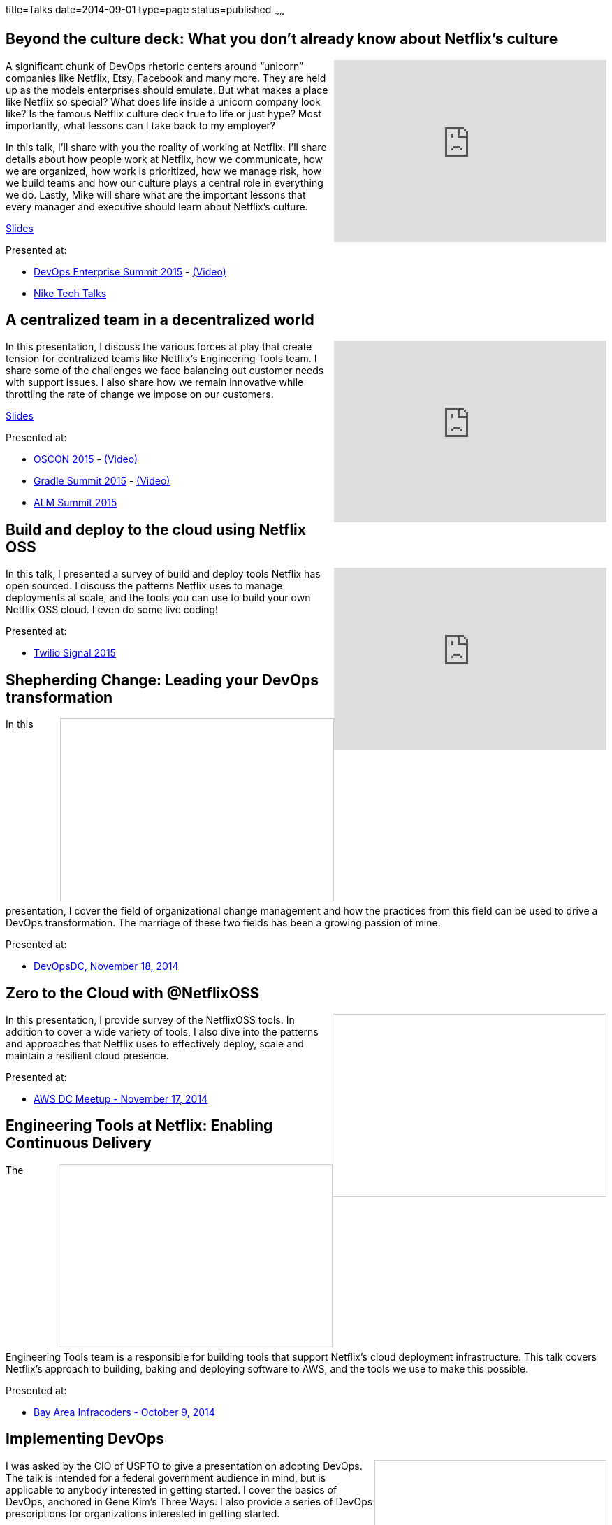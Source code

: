 title=Talks
date=2014-09-01
type=page
status=published
~~~~~~

== Beyond the culture deck: What you don't already know about Netflix's culture
++++
<iframe width="390" height="260" src="https://www.youtube.com/embed/3hULyTAESBE" frameborder="0" align="right" allowfullscreen></iframe>
++++
A significant chunk of DevOps rhetoric centers around “unicorn” companies like Netflix, Etsy, Facebook and many more. They are held up as the models enterprises should emulate. But what makes a place like Netflix so special? What does life inside a unicorn company look like? Is the famous Netflix culture deck true to life or just hype? Most importantly, what lessons can I take back to my employer?

In this talk, I’ll share with you the reality of working at Netflix. I’ll share details about how people work at Netflix, how we communicate, how we are organized, how work is prioritized, how we manage risk, how we build teams and how our culture plays a central role in everything we do. Lastly, Mike will share what are the important lessons that every manager and executive should learn about Netflix’s culture.

http://www.slideshare.net/jmcgarr/beyond-the-culture-deck-what-you-dont-already-know-about-netflix[Slides]

Presented at:

- http://devopsenterprise.io/sessions/beyond-the-culture-deck-what-you-dont-already-know-about-netflix/[DevOps Enterprise Summit 2015] - https://www.youtube.com/watch?v=3hULyTAESBE[(Video)]
- https://niketechtalks-dec2015.splashthat.com/[Nike Tech Talks]


== A centralized team in a decentralized world
++++
<iframe width="390" height="260" src="https://www.youtube.com/embed/mWwVLRALhaE" frameborder="0" align="right" allowfullscreen></iframe>
++++
In this presentation, I discuss the various forces at play that create tension for centralized teams like Netflix's Engineering Tools team.  I share some of the challenges we face balancing out customer needs with support issues.  I also share how we remain innovative while throttling the rate of change we impose on our customers.

http://www.slideshare.net/jmcgarr/centralized-team-in-a-decentralized-world-engineering-tools-at-netflix[Slides]

Presented at:

- http://www.oscon.com/open-source-2015/public/schedule/detail/42183[OSCON 2015] - https://www.youtube.com/watch?v=mWwVLRALhaE[(Video)]
- http://gradlesummit.com/conference/santa_clara/2015/06/session?id=33638[Gradle Summit 2015] - https://www.youtube.com/watch?v=mRVZ3-qkfFg[(Video)]
- http://www.alm-forum.com/s15/presenters#mikem[ALM Summit 2015]

== Build and deploy to the cloud using Netflix OSS
++++
<iframe width="390" height="260" src="https://www.youtube.com/embed/y2VTnNnzrwk" frameborder="0" align="right" allowfullscreen></iframe>
++++
In this talk, I presented a survey of build and deploy tools Netflix has open sourced.  I discuss the patterns Netflix uses to manage deployments at scale, and the tools you can use to build your own Netflix OSS cloud.  I even do some live coding!

Presented at:

- https://www.twilio.com/signal/2015/videos?speaker=mike-mcgarr[Twilio Signal 2015]

== Shepherding Change: Leading your DevOps transformation
++++
<iframe src="//www.slideshare.net/slideshow/embed_code/41736337" width="390" height="260" frameborder="0" marginwidth="0" marginheight="0" scrolling="no" style="border:1px solid #CCC; border-width:1px; margin-bottom:5px; max-width: 100%;" align="right" allowfullscreen> </iframe>
++++
In this presentation, I cover the field of organizational change management and how the practices from this field can be used to drive a DevOps transformation.  The marriage of these two fields has been a growing passion of mine.

Presented at:

- http://www.meetup.com/DevOpsDC/events/217434472/[DevOpsDC, November 18, 2014]

== Zero to the Cloud with @NetflixOSS
++++
<iframe src="//www.slideshare.net/slideshow/embed_code/41684570" width="390" height="260" frameborder="0" marginwidth="0" marginheight="0" scrolling="no" style="border:1px solid #CCC; border-width:1px; margin-bottom:5px; max-width: 100%;" align="right" allowfullscreen> </iframe>
++++
In this presentation, I provide survey of the NetflixOSS tools.  In addition to cover a wide variety of tools, I also dive into the patterns and approaches that Netflix uses to effectively deploy, scale and maintain a resilient cloud presence.

Presented at:

- http://www.meetup.com/AWS-Washington-DC-Meet-Up/events/217681072/[AWS DC Meetup - November 17, 2014]

== Engineering Tools at Netflix: Enabling Continuous Delivery
++++
<iframe src="//www.slideshare.net/slideshow/embed_code/40130240" width="390" height="260" frameborder="0" marginwidth="0" marginheight="0" scrolling="no" style="border:1px solid #CCC; border-width:1px; margin-bottom:5px; max-width: 100%;" align="right" allowfullscreen> </iframe>
++++
The Engineering Tools team is a responsible for building tools that support Netflix's cloud deployment infrastructure.  This talk covers Netflix's approach to building, baking and deploying software to AWS, and the tools we use to make this possible.

Presented at:

- http://www.meetup.com/Bay-Area-Infracoders/events/210267462/[Bay Area Infracoders - October 9, 2014]

== Implementing DevOps
++++
<iframe src="//www.slideshare.net/slideshow/embed_code/38581512" width="330" height="290" frameborder="0" marginwidth="0" marginheight="0" scrolling="no" style="border:1px solid #CCC; border-width:1px; margin-bottom:5px; max-width: 100%;" align="right" allowfullscreen> </iframe>
++++
I was asked by the CIO of USPTO to give a presentation on adopting DevOps.  The talk is intended for a federal government audience in mind, but is applicable to anybody interested in getting started.  I cover the basics of DevOps, anchored in Gene Kim's Three Ways.  I also provide a series of DevOps prescriptions for organizations interested in getting started.

Presented at:

- USPTO (internal) - June 9, 2014

== Infrastructure as Code
++++
<iframe src="//www.slideshare.net/slideshow/embed_code/24144601" width="330" height="290" frameborder="0" marginwidth="0" marginheight="0" scrolling="no" style="border:1px solid #CCC; border-width:1px; margin-bottom:5px; max-width: 100%;" align="right" allowfullscreen> </iframe>
++++
I gave this talk at Blackboard's 2013 DevCon conference in Las Vegas.  I used to talk to introduce Blackboard's customers to better ways to manage their server infrastructure.  This talk cover the core concepts for automating your servers, as well provides some examples using Chef and Jenkins.  I plan on striping the DevCon branding and making this a more generic talk in the future.

Presented at:

- http://blog.blackboard.com/devcon-2013-a-new-hope/[Blackboard DevCon 2013] - June 8/9, 2013

== Introduction to Continuous Delivery
++++
<iframe src="//www.slideshare.net/slideshow/embed_code/17452976" width="330" height="290" frameborder="0" marginwidth="0" marginheight="0" scrolling="no" style="border:1px solid #CCC; border-width:1px; margin-bottom:5px; max-width: 100%;" align="right" allowfullscreen> </iframe>
++++
I have given a variety of talks on the subject of Continuous Delivery.  This talk has evolved over time, but it is also based on the premise of teaching others about implementing Continuous Delivery.

My go to talk in the past has been an introduction to Continuous Delivery.  This talk has evolved over the years, but essentially provides tips and advice for how to get started with Continuous Delivery.  It covers a variety of techniques and tools available for engineers to start playing with immediately.

**Introduction to Continuous Delivery:**

- http://blog.blackboard.com/devcon-2013-a-new-hope/[Blackboard DevCon 2013] - June 8/9, 2013 - http://www.slideshare.net/jmcgarr/introduction-to-continuous-delivery-bbworlddevcon-2013[(Slides)]
- http://www.eventbrite.com/e/mcjug-06152011-meeting-tickets-1790267739[Montgomery County JUG] June 15, 2011 - http://www.slideshare.net/jmcgarr/continuous-delivery-8341276[(Slides)]

**Continuous Delivery: Tools and Techniques:**

- http://www.eventbrite.com/e/mcjug-02152012-meeting-tickets-2882149587[Montgomery Country JUG] - February 15, 2012 - http://www.slideshare.net/jmcgarr/continuous-delivery-tools-and-techniques[(Slides)]

**Continuous Delivery Applied:**

- AOL (internal) - May 31, 2013 - https://dl.dropboxusercontent.com/u/3118373/talks/Continuous%20Delivery%20Applied-AOL.pptx[(Slides)]
- http://www.meetup.com/Richmond-Java-Users-Group/[Richmond JUG] - March 20, 2013 - http://www.slideshare.net/jmcgarr/continuous-delivery-applied-richmond-j[(Slides)]
- http://www.agilerichmond.com[Agile Richmond] - November 14, 2012 - http://www.slideshare.net/jmcgarr/continuous-delivery-applied-agile-richmond[(Slides)]
- http://agiledc.org/[AgileDC 2012] - October 23, 2012 - http://www.slideshare.net/jmcgarr/continuous-delivery-applied-agiledc[(Slides)]
- http://www.meetup.com/DC-continuous-delivery/events/80979862/[DC Continuous Delivery Meetup] - September 19, 2012 - http://www.slideshare.net/jmcgarr/continuous-delivery-applied-dc-ci-user-group[(Slides)]

== Improving Design through TDD
++++
<iframe src="//www.slideshare.net/slideshow/embed_code/15574515" width="330" height="290" frameborder="0" marginwidth="0" marginheight="0" scrolling="no" style="border:1px solid #CCC; border-width:1px; margin-bottom:5px; max-width: 100%;" align="right" allowfullscreen> </iframe>
++++
In late 2012, I was invited to speak at the first annual DC Agile Engineering Conference.  For this conference, I collaborated with a former colleague of mine, Sam Brown on one of my talks.  Sam and I are both proponents of Test Driven Development and practiced it together on projects, so it made sense for us to talk about TDD.

The focus of our talk was on how Test Driven Development improves the design of an application.  We were lucky enough that our talk was https://www.youtube.com/watch?v=5-K8RH0WLXg[recorded].

Presented at:

- http://www.eventbrite.com/e/2012-dc-agile-engineering-conference-and-global-day-of-coderetreat-registration-4384492134[DC Agile Engineering] - December 7, 2012 - https://www.youtube.com/watch?v=5-K8RH0WLXg[(Video)]

== ATDD with Concordian (Lightning Talk)
++++
<iframe src="//www.slideshare.net/slideshow/embed_code/8341499" width="330" height="290" frameborder="0" marginwidth="0" marginheight="0" scrolling="no" style="border:1px solid #CCC; border-width:1px; margin-bottom:5px; max-width: 100%;" align="right" allowfullscreen> </iframe>
++++
This is the first bit of public speaking I did was a lightning talk at a local meetup in the DC area.  Our team had been building an acceptance testing infrastructure using Concordion and I thought this was a great venue to start speaking.  I hope to expand on the topic in a larger presentation soon.

Presented at:

- http://www.meetup.com/D-CAST/events/17021962/[DC Agile Software Testing Group] - April 26, 2011
